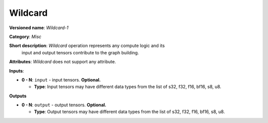 .. SPDX-FileCopyrightText: 2020-2021 Intel Corporation
..
.. SPDX-License-Identifier: CC-BY-4.0

--------
Wildcard
--------

**Versioned name**: *Wildcard-1*

**Category**: *Misc*

**Short description**: *Wildcard* operation represents any compute logic and its
  input and output tensors contribute to the graph building.

**Attributes**: *Wildcard* does not support any attribute.

**Inputs**:

* **0 - N**: ``input`` - input tensors. **Optional.**
  
  * **Type**: Input tensors may have different data types from the list of s32,
    f32, f16, bf16, s8, u8.

**Outputs**

* **0 - N**: ``output`` - output tensors. **Optional.**
  
  * **Type**: Output tensors may have different data types from the list of s32,
    f32, f16, bf16, s8, u8.
